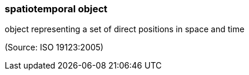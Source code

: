 === spatiotemporal object

object representing a set of direct positions in space and time

(Source: ISO 19123:2005)

